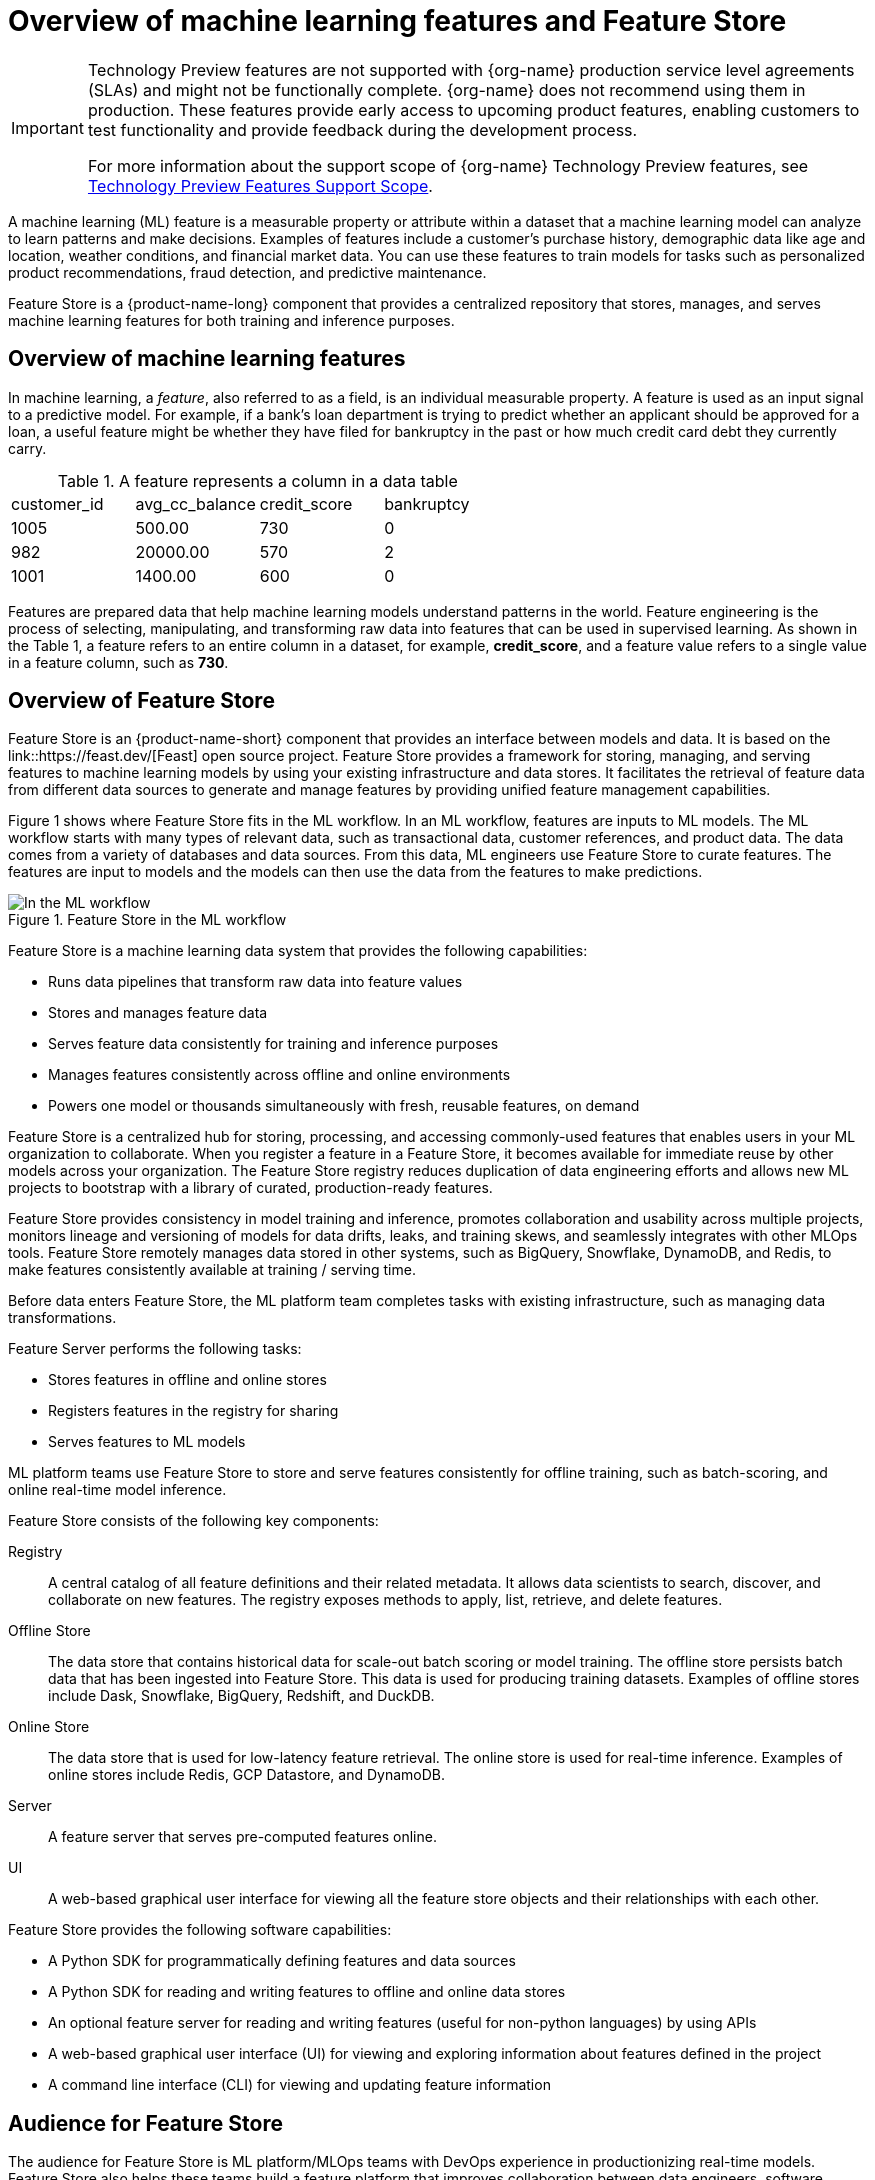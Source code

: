 :_module-type: CONCEPT

[id='overview-of-features-and-feature-store_{context}']
= Overview of machine learning features and Feature Store

[role='_abstract']
ifndef::upstream[]
[IMPORTANT]
====
ifdef::self-managed[]
Feature Store is currently available in {productname-long} {vernum} as a Technology Preview feature.
endif::[]
ifdef::cloud-service[]
Feature Store is currently available in {productname-long} as a Technology Preview feature.
endif::[]
Technology Preview features are not supported with {org-name} production service level agreements (SLAs) and might not be functionally complete.
{org-name} does not recommend using them in production.
These features provide early access to upcoming product features, enabling customers to test functionality and provide feedback during the development process.

For more information about the support scope of {org-name} Technology Preview features, see link:https://access.redhat.com/support/offerings/techpreview/[Technology Preview Features Support Scope].
====
endif::[]

A machine learning (ML) feature is a measurable property or attribute within a dataset that a machine learning model can analyze to learn patterns and make decisions. Examples of features include a customer's purchase history, demographic data like age and location, weather conditions, and financial market data. You can use these features to train models for tasks such as personalized product recommendations, fraud detection, and predictive maintenance.

Feature Store is a {product-name-long} component that provides a centralized repository that stores, manages, and serves machine learning features for both training and inference purposes.

== Overview of machine learning features

In machine learning, a _feature_, also referred to as a field, is an individual measurable property. A feature is used as an input signal to a predictive model. For example, if a bank's loan department is trying to predict whether an applicant should be approved for a loan, a useful feature might be whether they have filed for bankruptcy in the past or how much credit card debt they currently carry.

.A feature represents a column in a data table
|===
| customer_id | avg_cc_balance | credit_score | bankruptcy 
| 1005 | 500.00 | 730 | 0 
| 982 | 20000.00 | 570 | 2
| 1001 | 1400.00 | 600 | 0
|===

Features are prepared data that help machine learning models understand patterns in the world. Feature engineering is the process of selecting, manipulating, and transforming raw data into features that can be used in supervised learning. As shown in the Table 1, a feature refers to an entire column in a dataset, for example, *credit_score*, and a feature value refers to a single value in a feature column, such as *730*.

== Overview of Feature Store

Feature Store is an {product-name-short} component that provides an interface between models and data. It is based on the link::https://feast.dev/[Feast] open source project. Feature Store provides a framework for storing, managing, and serving features to machine learning models by using your existing infrastructure and data stores. It facilitates the retrieval of feature data from different data sources to generate and manage features by providing unified feature management capabilities.

Figure 1 shows where Feature Store fits in the ML workflow. In an ML workflow, features are inputs to ML models. The ML workflow starts with many types of relevant data, such as transactional data, customer references, and product data. The data comes from a variety of databases and data sources. From this data, ML engineers use Feature Store to curate features. The features are input to models and the models can then use the data from the features to make predictions.

.Feature Store in the ML workflow
image::images/feature-store-workflow.png[In the ML workflow, Feature Store fits between the data and features]


Feature Store is a machine learning data system that provides the following capabilities:

* Runs data pipelines that transform raw data into feature values
* Stores and manages feature data
* Serves feature data consistently for training and inference purposes
* Manages features consistently across offline and online environments
* Powers one model or thousands simultaneously with fresh, reusable features, on demand

Feature Store is a centralized hub for storing, processing, and accessing commonly-used features that enables users in your ML organization to collaborate. When you register a feature in a Feature Store, it becomes available for immediate reuse by other models across your organization. The Feature Store registry reduces duplication of data engineering efforts and allows new ML projects to bootstrap with a library of curated, production-ready features.

Feature Store provides consistency in model training and inference, promotes collaboration and usability across multiple projects, monitors lineage and versioning of models for data drifts, leaks, and training skews, and seamlessly integrates with other MLOps tools. Feature Store remotely manages data stored in other systems, such as BigQuery, Snowflake, DynamoDB, and Redis, to make features consistently available at training / serving time.

//add diagram - Feature Store stores, registers, and serves online and offline features
//As illustrated in the figure

Before data enters Feature Store, the ML platform team completes tasks with existing infrastructure, such as managing data transformations.

Feature Server performs the following tasks: 

* Stores features in offline and online stores
* Registers features in the registry for sharing 
* Serves features to ML models

ML platform teams use Feature Store to store and serve features consistently for offline training, such as batch-scoring, and online real-time model inference.

Feature Store consists of the following key components:

Registry:: A central catalog of all feature definitions and their related metadata. It allows data scientists to search, discover, and collaborate on new features. The registry exposes methods to apply, list, retrieve, and delete features.

Offline Store:: The data store that contains historical data for scale-out batch scoring or model training. The offline store persists batch data that has been ingested into Feature Store. This data is used for producing training datasets. Examples of offline stores include Dask, Snowflake, BigQuery, Redshift, and DuckDB.

Online Store:: The data store that is used for low-latency feature retrieval. The online store is used for real-time inference. Examples of online stores include Redis, GCP Datastore, and DynamoDB.

Server:: A feature server that serves pre-computed features online.

UI:: A web-based graphical user interface for viewing all the feature store objects and their relationships with each other.

Feature Store provides the following software capabilities:

* A Python SDK for programmatically defining features and data sources
* A Python SDK for reading and writing features to offline and online data stores
* An optional feature server for reading and writing features (useful for non-python languages) by using APIs
* A web-based graphical user interface (UI) for viewing and exploring information about features defined in the project
* A command line interface (CLI) for viewing and updating feature information

== Audience for Feature Store

The audience for Feature Store is ML platform/MLOps teams with DevOps experience in productionizing real-time models. Feature Store also helps these teams build a feature platform that improves collaboration between data engineers, software engineers, machine learning engineers, and data scientists.

For Data Scientists:: Feature Store is a tool where you can define, store, and retrieve your features for both model development and model deployment. By using Feature Store, you can focus on what you do best: build features that power your AI/ML models and maximize the value of your data.

For MLOps Engineers:: Feature Store is a library that connects your existing infrastructure, such as online database, application server, microservice, analytical database, and orchestration tooling. By using Feature Store , you can focus on maintaining a resilient system, instead of implementing features for data scientists.

For Data Engineers:: Feature Store provides a centralized catalog for storing feature definitions, allowing you to maintain a single source of truth for feature data. It provides the abstraction for reading and writing to many different types of offline and online data stores. Using either the provided Python SDK or the feature server service, you can write data to the online and/or offline stores and then read that data out again in either low-latency online scenarios for model inference, or in batch scenarios for model training.

For AI Engineers:: Feature Store provides a platform designed to scale your AI applications by enabling seamless integration of richer data and facilitating fine-tuning. With Feature Store, you can optimize the performance of your AI models while ensuring a scalable and efficient data pipeline.